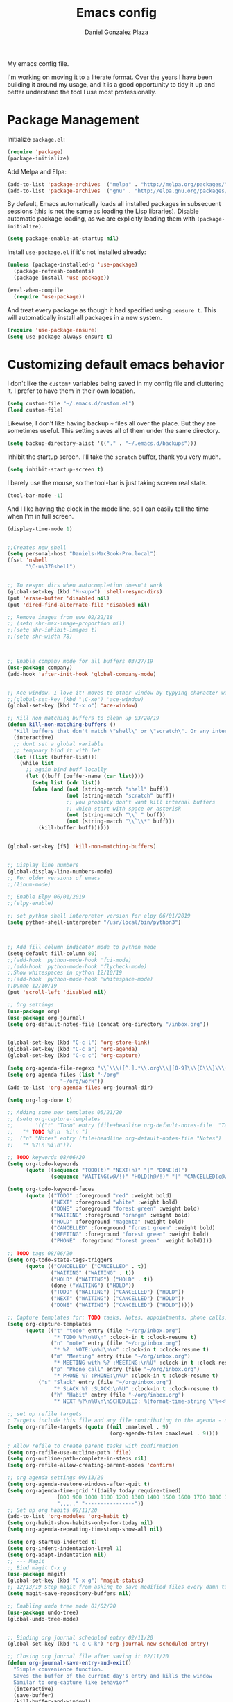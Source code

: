 #+TITLE: Emacs config
#+AUTHOR: Daniel Gonzalez Plaza

My emacs config file.

I'm working on moving it to a literate format. Over the years I have been building it around my usage, and it is a good opportunity to tidy it up and better understand the tool I use most professionally.


* Package Management
Initialize ~package.el~:
#+BEGIN_SRC emacs-lisp
(require 'package)
(package-initialize)
#+END_SRC

Add Melpa and Elpa:

#+BEGIN_SRC emacs-lisp
(add-to-list 'package-archives '("melpa" . "http://melpa.org/packages/"))
(add-to-list 'package-archives '("gnu" . "http://elpa.gnu.org/packages/"))
#+END_SRC

By default, Emacs automatically loads all installed packages in subsecuent sessions (this is not the same as loading the Lisp libraries). Disable automatic package loading, as we are explicitly loading them with ~(package-initialize)~.

#+BEGIN_SRC emacs-lisp
(setq package-enable-at-startup nil)
#+END_SRC

Install ~use-package.el~ if it's not installed already:
#+BEGIN_SRC emacs-lisp
(unless (package-installed-p 'use-package)
  (package-refresh-contents)
  (package-install 'use-package))

(eval-when-compile
  (require 'use-package))
#+END_SRC

And treat every package as though it had specified using ~:ensure t~. This will automatically install all packages in a new system.
#+BEGIN_SRC emacs-lisp
(require 'use-package-ensure)
(setq use-package-always-ensure t)
#+END_SRC


* Customizing default emacs behavior

I don't like the ~custom*~ variables being saved in my config file and cluttering it. I prefer to have them in their own location.
#+BEGIN_SRC emacs-lisp
(setq custom-file "~/.emacs.d/custom.el")
(load custom-file)
#+END_SRC

Likewise, I don't like having backup ~~~ files all over the place. But they are sometimes useful. This setting saves all of them under the same directory.
#+BEGIN_SRC emacs-lisp
(setq backup-directory-alist '(("." . "~/.emacs.d/backups")))
#+END_SRC

Inhibit the startup screen. I'll take the ~scratch~ buffer, thank you very much.
#+BEGIN_SRC emacs-lisp
(setq inhibit-startup-screen t)
#+END_SRC

I barely use the mouse, so the tool-bar is just taking screen real state.

#+BEGIN_SRC emacs-lisp
(tool-bar-mode -1)
#+END_SRC

And I like having the clock in the mode line, so I can easily tell the time when I'm in full screen.

#+BEGIN_SRC emacs-lisp
(display-time-mode 1)
#+END_SRC

#+BEGIN_SRC emacs-lisp

;;Creates new shell
(setq personal-host "Daniels-MacBook-Pro.local")
(fset 'nshell
      "\C-u\370shell")


;; To resync dirs when autocompletion doesn't work
(global-set-key (kbd "M-<up>") 'shell-resync-dirs)
(put 'erase-buffer 'disabled nil)
(put 'dired-find-alternate-file 'disabled nil)

;; Remove images from eww 02/22/18
;; (setq shr-max-image-proportion nil)
;;(setq shr-inhibit-images t)
;;(setq shr-width 78)



;; Enable company mode for all buffers 03/27/19
(use-package company)
(add-hook 'after-init-hook 'global-company-mode)


;; Ace window. I love it! moves to other window by typying character window 03/27/19
;;(global-set-key (kbd "\C-xo") 'ace-window)
(global-set-key (kbd "C-x o") 'ace-window)

;; Kill non matching buffers to clean up 03/28/19
(defun kill-non-matching-buffers ()
  "Kill buffers that don't match \"shell\" or \"scratch\". Or any internal buffers for that matter."
  (interactive)
  ;; dont set a global variable
  ;; tempoary bind it with let
  (let ((list (buffer-list)))
    (while list
      ;; again bind buff locally
      (let ((buff (buffer-name (car list))))
        (setq list (cdr list))
        (when (and (not (string-match "shell" buff))
                   (not (string-match "scratch" buff))
                   ;; you probably don't want kill internal buffers
                   ;; which start with space or asterisk
                   (not (string-match "\\` " buff))
                   (not (string-match "\\`\\*" buff)))
          (kill-buffer buff))))))


(global-set-key [f5] 'kill-non-matching-buffers)


;; Display line numbers
(global-display-line-numbers-mode)
;; For older versions of emacs
;;(linum-mode)

;; Enable Elpy 06/01/2019
;;(elpy-enable)

;; set python shell interpreter version for elpy 06/01/2019
(setq python-shell-interpreter "/usr/local/bin/python3")



;; Add fill column indicator mode to python mode
(setq-default fill-column 80)
;;(add-hook 'python-mode-hook 'fci-mode)
;;(add-hook 'python-mode-hook 'flycheck-mode)
;;Show whitespaces in python 12/10/19
;;(add-hook 'python-mode-hook 'whitespace-mode)
;;Dunno 12/10/19
(put 'scroll-left 'disabled nil)

;; Org settings
(use-package org)
(use-package org-journal)
(setq org-default-notes-file (concat org-directory "/inbox.org"))


(global-set-key (kbd "C-c l") 'org-store-link)
(global-set-key (kbd "C-c a") 'org-agenda)
(global-set-key (kbd "C-c c") 'org-capture)

(setq org-agenda-file-regexp "\\`\\\([^.].*\\.org\\\|[0-9]\\\{8\\\}\\\(\\.gpg\\\)?\\\)\\'")
(setq org-agenda-files (list "~/org"
			     "~/org/work"))
(add-to-list 'org-agenda-files org-journal-dir)

(setq org-log-done t)

;; Adding some new templates 05/21/20
;; (setq org-capture-templates
;;       '(("t" "Todo" entry (file+headline org-default-notes-file  "Tasks")
;; 	 "* TODO %?\n  %i\n ")
;; 	("n" "Notes" entry (file+headline org-default-notes-file "Notes")
;; 	 "* %?\n %i\n")))

;; TODO keywords 08/06/20
(setq org-todo-keywords
      (quote ((sequence "TODO(t)" "NEXT(n)" "|" "DONE(d)")
              (sequence "WAITING(w@/!)" "HOLD(h@/!)" "|" "CANCELLED(c@/!)" "PHONE" "MEETING"))))

(setq org-todo-keyword-faces
      (quote (("TODO" :foreground "red" :weight bold)
              ("NEXT" :foreground "white" :weight bold)
              ("DONE" :foreground "forest green" :weight bold)
              ("WAITING" :foreground "orange" :weight bold)
              ("HOLD" :foreground "magenta" :weight bold)
              ("CANCELLED" :foreground "forest green" :weight bold)
              ("MEETING" :foreground "forest green" :weight bold)
              ("PHONE" :foreground "forest green" :weight bold))))

;; TODO tags 08/06/20
(setq org-todo-state-tags-triggers
      (quote (("CANCELLED" ("CANCELLED" . t))
              ("WAITING" ("WAITING" . t))
              ("HOLD" ("WAITING") ("HOLD" . t))
              (done ("WAITING") ("HOLD"))
              ("TODO" ("WAITING") ("CANCELLED") ("HOLD"))
              ("NEXT" ("WAITING") ("CANCELLED") ("HOLD"))
              ("DONE" ("WAITING") ("CANCELLED") ("HOLD")))))

;; Capture templates for: TODO tasks, Notes, appointments, phone calls, meetings, and org-protocol
(setq org-capture-templates
      (quote (("t" "todo" entry (file "~/org/inbox.org")
               "* TODO %?\n%U\n" :clock-in t :clock-resume t)
              ("n" "note" entry (file "~/org/inbox.org")
               "* %? :NOTE:\n%U\n\n" :clock-in t :clock-resume t)
              ("m" "Meeting" entry (file "~/org/inbox.org")
               "* MEETING with %? :MEETING:\n%U" :clock-in t :clock-resume t)
              ("p" "Phone call" entry (file "~/org/inbox.org")
               "* PHONE %? :PHONE:\n%U" :clock-in t :clock-resume t)
	      ("s" "Slack" entry (file "~/org/inbox.org")
               "* SLACK %? :SLACK:\n%U" :clock-in t :clock-resume t)
              ("h" "Habit" entry (file "~/org/inbox.org")
               "* NEXT %?\n%U\n\nSCHEDULED: %(format-time-string \"%<<%Y-%m-%d %a .+1d/3d>>\")\n:PROPERTIES:\n:STYLE: habit\n:REPEAT_TO_STATE: NEXT\n:END:\n"))))

;; set up refile targets
; Targets include this file and any file contributing to the agenda - up to 9 levels deep
(setq org-refile-targets (quote ((nil :maxlevel . 9)
                                 (org-agenda-files :maxlevel . 9))))

; Allow refile to create parent tasks with confirmation
(setq org-refile-use-outline-path 'file)
(setq org-outline-path-complete-in-steps nil)
(setq org-refile-allow-creating-parent-nodes 'confirm)

;; org agenda settings 09/13/20
(setq org-agenda-restore-windows-after-quit t)
(setq org-agenda-time-grid '((daily today require-timed)
			    (800 900 1000 1100 1200 1300 1400 1500 1600 1700 1800 1900 2000)
			    "....." "----------------"))
;; Set up org habits 09/11/20
(add-to-list 'org-modules 'org-habit t)
(setq org-habit-show-habits-only-for-today nil)
(setq org-agenda-repeating-timestamp-show-all nil)

(setq org-startup-indented t)
(setq org-indent-indentation-level 1)
(setq org-adapt-indentation nil)
;; --- Magit
;; Bind magit C-x g
(use-package magit)
(global-set-key (kbd "C-x g") 'magit-status)
;; 12/13/19 Stop magit from asking to save modified files every damn time I try to do somethin
(setq magit-save-repository-buffers nil)

;; Enabling undo tree mode 01/02/20
(use-package undo-tree)
(global-undo-tree-mode)


;; Binding org journal scheduled entry 02/11/20
(global-set-key (kbd "C-c C-k") 'org-journal-new-scheduled-entry)

;; Closing org journal file after saving it 02/11/20
(defun org-journal-save-entry-and-exit()
  "Simple convenience function.
  Saves the buffer of the current day's entry and kills the window
  Similar to org-capture like behavior"
  (interactive)
  (save-buffer)
  (kill-buffer-and-window))
(define-key org-journal-mode-map (kbd "C-x C-s") 'org-journal-save-entry-and-exit)
;; Add clocktable at the beginning of header file 07/08/20
(setq org-journal-file-header "#+BEGIN: clocktable :scope file :maxlevel 9 :block today :scope agenda :fileskip0 t
#+END")


(global-set-key [f8] 'rename-buffer)


(when (string= (system-name) personal-host)
  ;; Helm bibtex 04/01
  (autoload 'helm-bibtex "helm-bibtex" "" t)
  (setq bibtex-completion-bibliography
	'("/Users/dgonzalez/org-roam/zotero-library.bib"))
  (setq bibtex-completion-pdf-field "file")

  (setq bibtex-completion-format-citation-functions
	'((org-mode      . bibtex-completion-format-citation-default)
	  (latex-mode    . bibtex-completion-format-citation-cite)
	  (markdown-mode . bibtex-completion-format-citation-pandoc-citeproc)
	  (default       . bibtex-completion-format-citation-default)))

  ;;Org-roam 04/12/20
  (use-package org-roam
    :ensure t
    :hook
    (after-init . org-roam-mode)
    :custom
    (org-roam-directory "~/org-roam")
    :bind (:map org-roam-mode-map
		(("C-c n l" . org-roam)
		 ("C-c n f" . org-roam-find-file)
		 ("C-c n g" . org-roam-graph-show))
		:map org-mode-map
		(("C-c n i" . org-roam-insert))
		(("C-c n I" . org-roam-insert-immediate))))

  (require 'org-roam-protocol)
  (setq org-roam-link-title-format "R:%s")

  ;; I like my filenames to be only given by timestamp, so removing title (which can change.
  (setq org-roam-capture-templates
	'(("d" "default" plain (function org-roam-capture--get-point)
	   "%?"
	   :file-name "%<%Y%m%d%H%M%S>"
	   :head "#+TITLE: ${title}\n"
	   :unnarrowed t)))
  (setq org-roam-graph-executable "/usr/local/bin/dot")
  (setq org-roam-graph-viewer "/Applications/Firefox Nightly.app/Contents/MacOS/firefox")

  (use-package deft
    :after org
    :bind
    ("C-c n d" . deft)
    :custom
    ;; We don't want recursion. The reason is that we have the /ref subdirectory for literature notes, and I don't want to clutter my deft results
    (deft-recursive nil)
    (deft-use-filter-string-for-filename t)
    (deft-default-extension "org")
    (deft-directory "~/org-roam"))




  (use-package org-ref)
  ;; see org-ref for use of these variables
  (setq reftex-default-bibliography '("/Users/dgonzalez/org-roam/zotero-library.bib"))
  (setq org-ref-default-bibliography '("/Users/dgonzalez/org-roam/zotero-library.bib"))
  (setq org-ref-bibliography-notes '("/Users/dgonzalez/org-roam/bibnotes.org"))

  ;; Literature notes in org-roam 08/22/20
  (use-package org-roam-bibtex
    :after org-roam
    :hook (org-roam-mode . org-roam-bibtex-mode)
    :bind (:map org-mode-map
		(("C-c n a" . orb-note-actions))))

  (setq orb-templates
	'(("r" "ref" plain (function org-roam-capture--get-point) ""
           :file-name "refs/${citekey}"
           :head "#+TITLE: ${citekey}: ${title}\n#+ROAM_KEY: ${ref}\n" ; <--
           :unnarrowed t)))

  ;; Add mu4e mail client
  (add-to-list 'load-path "/usr/local/share/emacs/site-lisp/mu/mu4e")
  (require 'mu4e)

  (setq
   mue4e-headers-skip-duplicates  t
   mu4e-view-show-images t
   mu4e-view-show-addresses t
   mu4e-compose-format-flowed nil
   mu4e-date-format "%y/%m/%d"
   mu4e-headers-date-format "%Y/%m/%d"
   mu4e-change-filenames-when-moving t
   mu4e-attachments-dir "~/Downloads"
   user-mail-address "dan@danielgplaza.com"

   mu4e-maildir       "~/Maildir/fastmail"   ;; top-level Maildir
   ;; note that these folders below must start with /
   ;; the paths are relative to maildir root
   mu4e-refile-folder "/Archive"
   mu4e-sent-folder   "/Sent"
   mu4e-drafts-folder "/Drafts"
   mu4e-trash-folder  "/Trash")

  ;; this setting allows to re-sync and re-index mail
  ;; by pressing U
  (setq mu4e-get-mail-command  "mbsync -a")


  (setq
   message-send-mail-function   'smtpmail-send-it
   smtpmail-default-smtp-server "smtp.fastmail.com"
   smtpmail-smtp-server         "smtp.fastmail.com"
   smtpmail-stream-type 'starttls
   smtpmail-smtp-service 587
   smtp-local-domain "fastmail.com")

  (global-set-key (kbd "C-x m") 'mu4e)

  (fset 'my-move-to-trash "mTrash")
  (define-key mu4e-headers-mode-map (kbd "d") 'my-move-to-trash)
  (define-key mu4e-view-mode-map (kbd "d") 'my-move-to-trash)

  (setenv "PKG_CONFIG_PATH"
          (f-join
           (file-name-as-directory
            (nth 0
		 (split-string
                  (shell-command-to-string "brew --prefix"))))
           "Cellar" "libffi" "3.2.1" "lib" "pkgconfig"))
  (use-package pdf-tools
    :ensure t
    :mode ("\\.pdf\\'" . pdf-view-mode)
    :config
    (pdf-tools-install)
    (setq-default pdf-view-display-size 'fit-page)
    (setq pdf-annot-activate-created-annotations t)))



;; Enable ligature for FiraCode
;; https://github.com/tonsky/FiraCode
(if (fboundp 'mac-auto-operator-composition-mode) (mac-auto-operator-composition-mode))


;; Enable helm mode 04/19/20
;; Ido mode didn't allow me to add a space to a filename in org roam
;; In any case helm seems more popular nowadays

(use-package helm)
(helm-mode 1)
(define-key global-map [remap find-file] 'helm-find-files)
(define-key global-map [remap occur] 'helm-occur)
(define-key global-map [remap list-buffers] 'helm-buffers-list)
(define-key global-map [remap dabbrev-expand] 'helm-dabbrev)
(define-key global-map [remap execute-extended-command] 'helm-M-x)
(define-key global-map [remap apropos-command] 'helm-apropos)
(unless (boundp 'completion-in-region-function)
  (define-key lisp-interaction-mode-map [remap completion-at-point] 'helm-lisp-completion-at-point)
  (define-key emacs-lisp-mode-map       [remap completion-at-point] 'helm-lisp-completion-at-point))
(add-hook 'kill-emacs-hook #'(lambda () (and (file-exists-p "/tmp/helm-cfg.el") (delete-file "/tmp/helm-cfg.el"))))
(global-set-key (kbd "C-c b") 'helm-bibtex)
;;
;; Some original Emacs commands are replaced by their ‘helm’ counterparts:


;; - ‘find-file’(C-x C-f)            =>‘helm-find-files’
;; - ‘occur’(M-s o)                  =>‘helm-occur’
;; - ‘list-buffers’(C-x C-b)         =>‘helm-buffers-list’
;; - ‘completion-at-point’(M-tab)    =>‘helm-lisp-completion-at-point’[1]
;; - ‘apropos-command’(C-h a)        =>‘helm-apropos’
;; - ‘dabbrev-expand’(M-/)           =>‘helm-dabbrev’
;; - ‘execute-extended-command’(M-x) =>‘helm-M-x’

;; Toggle truncate lines in all buffers 04/25/20
;;(setq-default truncate-lines t)
;;(setq truncate-partial-width-windows nil) ;; for vertically-split windows
;;(setq truncate-partial-width-windows nil)
(global-visual-line-mode t)

;; Toggle show paren mode. I don't know how I've lived without this all these years 05/03/20
(show-paren-mode 1)

;; Add hook to Pomidor to record completed pomodoros in org journal 05/07/20
(use-package pomidor)
(defun pomidor-insert-org-journal ()
  "Prompt the user to provide what was done during a pomodoro and add it to the journal file."
  ;; with a timestamp
	  (org-journal-new-entry nil)
	  (insert (concat (read-string "What did you do in this Pomodoro? ") " :POMODORO:"))
	  ;; And close org-journal window
	  (delete-window))

(defun pomidor-after-work-hook ()
  "Hook to execute after work.  Right when we enter the break state."
  (let ((state (pomidor--current-state)))
    (if (pomidor--break state)
	  (pomidor-insert-org-journal))))

(advice-add 'pomidor-break :after #'pomidor-after-work-hook)

;; Activate helm fuzzy matching 05/09/20
(setq helm-mode-fuzzy-match t)
(setq helm-completion-in-region-fuzzy-match t)
;;(setq helm-completion-style 'helm-fuzzy)
(setq helm-completion-style 'emacs)
(setq completion-styles (if (version<= emacs-version "27.0") '(helm-flex) '(flex)))

;; set up Scheme for SICP 05/09/20
(setq scheme-program-name "/usr/local/bin/scheme")
;; set up Sheme for literate programming org mode 09/11/20
(org-babel-do-load-languages
 'org-babel-load-languages
 '((scheme . t)))
(setq org-confirm-babel-evaluate nil)

;; 05/21/20
(global-set-key [f9] 'toggle-truncate-lines)

;; 05/28/20 elmacro mode, convert macros to elisp
(use-package elmacro)
(elmacro-mode)

(use-package elfeed)
(use-package elfeed-org)
(elfeed-org)
(global-set-key (kbd "C-x w") 'elfeed)
(setq browse-url-browser-function 'eww-browse-url)

;; 05/28/20 gruvbox theme
(use-package gruvbox-theme
  :config
  (load-theme 'gruvbox-dark-medium t)
  (let ((line (face-attribute 'mode-line :underline)))
    (set-face-attribute 'mode-line          nil :overline   line)
    (set-face-attribute 'mode-line-inactive nil :overline   line)
    (set-face-attribute 'mode-line-inactive nil :underline  line)
    (set-face-attribute 'mode-line          nil :box        nil)
    (set-face-attribute 'mode-line-inactive nil :box        nil)))


;; (use-package modus-operandi-theme :ensure)
;; (load-theme 'modus-operandi t)

;; (use-package modus-vivendi-theme :ensure)
;; (load-theme 'modus-vivendi t)

(use-package moody
  :config
  (setq x-underline-at-descent-line t)
  (moody-replace-mode-line-buffer-identification)
  (moody-replace-vc-mode))

;; Enable markdown export org mode
(eval-after-load "org"
  '(require 'ox-gfm nil t))

;;(use-package company-capf)
(use-package company-lsp)
;;(require 'company-lsp)
;;(push 'company-capf company-backends)
(push 'company-lsp company-backends)

;; Set up emacsclient for editing commands. See Bashrc too 08/07/20
(server-start)

;; Add Flycheck to python mode and remove flymake
;;(setq flycheck-python-pylint-executable "python3")
;;(add-hook 'python-mode-hook 'flycheck-mode)
;;(remove-hook 'elpy-modules 'elpy-module-flymake)

;;(add-hook 'python-mode-hook 'my-python-mode-hook)

;;(setq lsp-keymap-prefix "C-x l")

;;(add-hook 'python-mode-hook 'whitespace-mode)


(use-package flycheck
  :ensure t
  :init (global-flycheck-mode))



(use-package lsp-mode
    :hook (;; replace XXX-mode with concrete major-mode(e. g. python-mode)
	   (python-mode . lsp)
            ;; if you want which-key integration
            (lsp-mode . (lambda ()
                      (let ((lsp-keymap-prefix "C-c l"))))))
;;                        (lsp-enable-which-key-integration)))))
     :config (define-key lsp-mode-map (kbd "C-c l") lsp-command-map)
     :commands lsp)
(add-hook 'python-mode-hook 'display-fill-column-indicator-mode)

(use-package lsp-ui
  :hook (;; replace XXX-mode with concrete major-mode(e. g. python-mode)
	 (python-mode . lsp-ui-mode)))

;; (use-package whitespace
;;   :ensure t
;;   :init
;;   (add-hook 'python-mode-hook 'whitespace-mode))
;; if you are helm user
(use-package helm-lsp :commands helm-lsp-workspace-symbol)

(define-key lsp-mode-map [remap xref-find-apropos] #'helm-lsp-workspace-symbol)

;; Disable menu bar 07/15/20
(menu-bar-mode -1)

;; Add pass major mode 08/07/20
(use-package pass)



;; Nice! Show helmp completion in a posframe. "Floating" Window. Very neat, and doesn't mess up with the buffer 23/08/2020
;;(use-package helm-posframe)
;;(helm-posframe-enable)
;;Doesnt work very well, sometimes the floating windo get stuck

;;(require 'org-attach-git)

(use-package org-download)

;; Drag-and-drop to `dired`
(add-hook 'dired-mode-hook 'org-download-enable)
;;(add-hook 'python-mode 'fci-mode)

(setq aw-keys '(?a ?s ?d ?f ?g ?h ?j ?k ?l))


;; Capture most used commands
(use-package keyfreq
  :init
  (setq keyfreq-excluded-commands
	'(self-insert-command
	  forward-char
          backward-char
          previous-line
          next-line))
  :config
  (keyfreq-mode +1)
  (keyfreq-autosave-mode +1))

;; Trying avy goto 09/14/20
(global-set-key (kbd "C-:") 'avy-goto-char)

;; Configure tramp to work with bash on remote and load my profile 09/14/20
;;(add-to-list 'tramp-remote-path 'tramp-own-remote-path)
(setq explicit-shell-file-name "/bin/bash")
(setq remote-file-name-inhibit-cache nil)
;; (setq vc-ignore-dir-regexp
;;       (format "%s\\|%s"
;;                     vc-ignore-dir-regexp
;;                     tramp-file-name-regexp))
(setq tramp-verbose 1)

(lsp-register-client
       (make-lsp-client :new-connection (lsp-tramp-connection "pyls")
                     :major-modes '(python-mode)
                     :remote? t
		     :server-id 'pyls-remote))
(setq lsp-restart 'ignore)

;; doom modeline 09/14/20
(use-package doom-modeline
  :ensure t
  :init (doom-modeline-mode 1))
#+END_SRC
